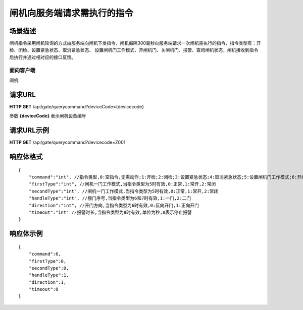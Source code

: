 ============================
闸机向服务端请求需执行的指令
============================

场景描述
----------
闸机指令采用闸机轮询的方式由服务端向闸机下发指令，闸机每隔300毫秒向服务端请求一次闸机需执行的指令，指令类型有：开检、闭检、设置紧急状态、取消紧急状态、
设置闸机门工作模式、开闸机门、关闸机门、报警、查询闸机状态，闸机接收到指令后执行并通过相对应的接口反馈。

面向客户端
::::::::::::::::::::
闸机

请求URL
---------------------
**HTTP GET**  /api/gate/querycommand?deviceCode={devicecode}

参数 **{deviceCode}** 表示闸机设备编号

请求URL示例
----------------------------
**HTTP GET**  /api/gate/querycommand?devicecode=Z001

响应体格式
-------------
::

    {
        "command":"int", //指令类型,0:空指令,无需动作;1:开检;2:闭检;3:设置紧急状态;4:取消紧急状态;5:设置闸机门工作模式;6:开闸机门;7:关闸机门;8:报警;9:查询闸机状态
        "firstType":"int", //闸机一门工作模式,当指令类型为5时有效,0:正常,1:常开,2:常闭
        "secondType":"int", //闸机一门工作模式,当指令类型为5时有效,0:正常,1:常开,2:常闭
        "handleType":"int", //栅门序号,当指令类型为6和7时有效,1:一门,2:二门
        "direction":"int", //开门方向,当指令类型为6时有效,0:反向开门,1:正向开门
        "timeout":"int" //报警时长,当指令类型为8时有效,单位为秒,0表示停止报警
    }


响应体示例
----------------------------
::

    {
        "command":6, 
        "firstType":0, 
        "secondType":0, 
        "handleType":1, 
        "direction":1, 
        "timeout":0 
    }
